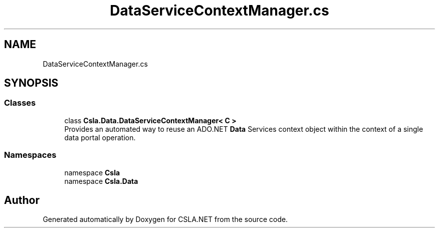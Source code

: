 .TH "DataServiceContextManager.cs" 3 "Wed Jul 21 2021" "Version 5.4.2" "CSLA.NET" \" -*- nroff -*-
.ad l
.nh
.SH NAME
DataServiceContextManager.cs
.SH SYNOPSIS
.br
.PP
.SS "Classes"

.in +1c
.ti -1c
.RI "class \fBCsla\&.Data\&.DataServiceContextManager< C >\fP"
.br
.RI "Provides an automated way to reuse an ADO\&.NET \fBData\fP Services context object within the context of a single data portal operation\&. "
.in -1c
.SS "Namespaces"

.in +1c
.ti -1c
.RI "namespace \fBCsla\fP"
.br
.ti -1c
.RI "namespace \fBCsla\&.Data\fP"
.br
.in -1c
.SH "Author"
.PP 
Generated automatically by Doxygen for CSLA\&.NET from the source code\&.
